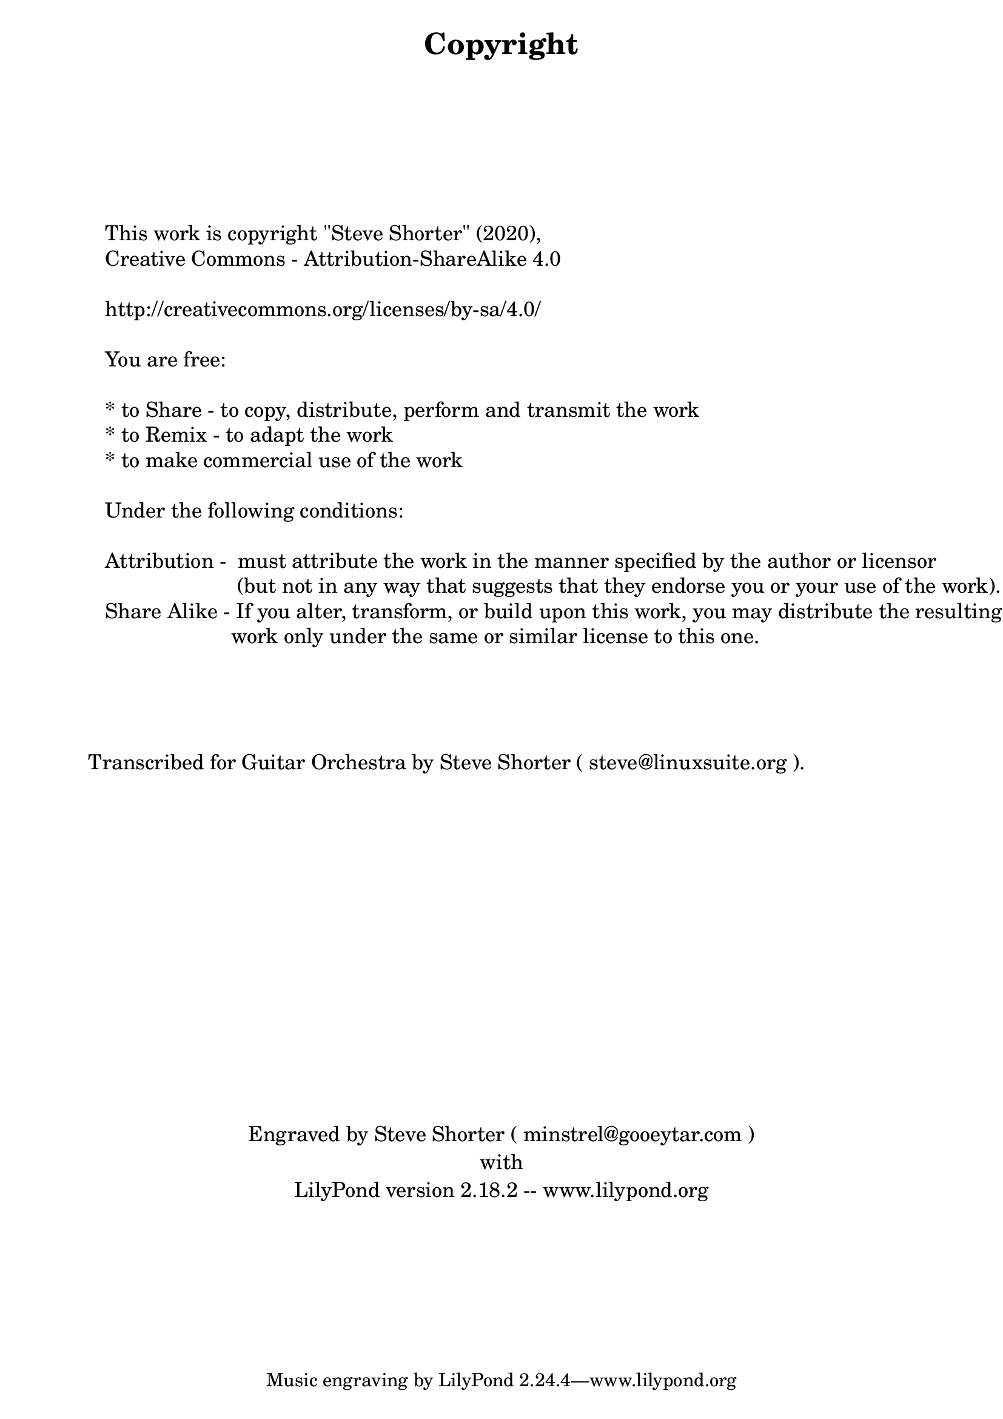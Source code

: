 \version "2.18.2"

\bookpart {

    \paper { print-page-number = ##t }

    \header { title = "Copyright" }

    \tocItem \markup { Copyright }

    \markup { \column { 
	" "
	" "
	" "
	\fontsize #1 {
	" "
	" "
	" "
	" "
%	"          This work is copyright \"Guitar Society of Toronto\" (2015),"
	"          This work is copyright \"Steve Shorter\" (2020),"
        "          Creative Commons - Attribution-ShareAlike 4.0 "
	" "
	"          http://creativecommons.org/licenses/by-sa/4.0/"
	" "
	"          You are free:"
	" "
	"          * to Share - to copy, distribute, perform and transmit the work"
	"          * to Remix - to adapt the work"
	"          * to make commercial use of the work"
	" "
	"          Under the following conditions:"
	" "
	"          Attribution -  must attribute the work in the manner specified by the author or licensor"
        "                                 (but not in any way that suggests that they endorse you or your use of the work)."
	"          Share Alike - If you alter, transform, or build upon this work, you may distribute the resulting"
        "                                work only under the same or similar license to this one."
	" "
	" "
	" "
	" "
	"       Transcribed for Guitar Orchestra by Steve Shorter ( steve@linuxsuite.org )."
	" "
	" "
	" "
	" "
	" "
	" "
	" "
	" "
	" "
	" "
	" "
	" "
	" "
	" "
	}
       }
    }
    \markup { \fill-line { \fontsize #1 "Engraved by Steve Shorter ( minstrel@gooeytar.com )" } }
    \markup { \fill-line { \fontsize #1 " " } }
    \markup { \fill-line { \fontsize #1 "with" } }
    \markup { \fill-line { \fontsize #1 " " } }
    \markup { \fill-line { \fontsize #1 "LilyPond version 2.18.2 -- www.lilypond.org" } }

}
